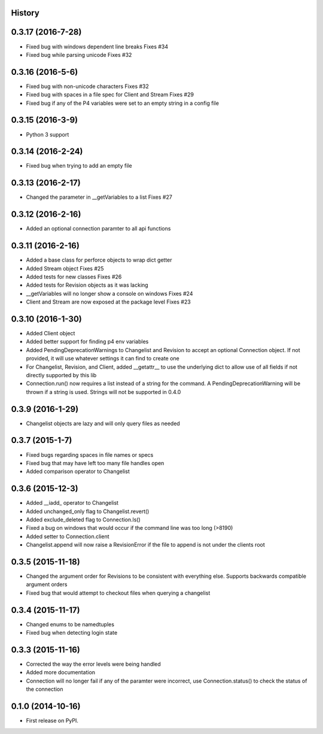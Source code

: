 .. :changelog:

History
-------

0.3.17 (2016-7-28)
-------------------
* Fixed bug with windows dependent line breaks Fixes #34
* Fixed bug while parsing unicode Fixes #32

0.3.16 (2016-5-6)
-------------------
* Fixed bug with non-unicode characters Fixes #32
* Fixed bug with spaces in a file spec for Client and Stream Fixes #29
* Fixed bug if any of the P4 variables were set to an empty string in a config file

0.3.15 (2016-3-9)
-------------------
* Python 3 support

0.3.14 (2016-2-24)
--------------------
* Fixed bug when trying to add an empty file

0.3.13 (2016-2-17)
--------------------
* Changed the parameter in __getVariables to a list Fixes #27

0.3.12 (2016-2-16)
--------------------
* Added an optional connection paramter to all api functions

0.3.11 (2016-2-16)
--------------------
* Added a base class for perforce objects to wrap dict getter
* Added Stream object Fixes #25
* Added tests for new classes Fixes #26
* Added tests for Revision objects as it was lacking
* __getVariables will no longer show a console on windows Fixes #24
* Client and Stream are now exposed at the package level Fixes #23


0.3.10 (2016-1-30)
--------------------
* Added Client object
* Added better support for finding p4 env variables
* Added PendingDeprecationWarnings to Changelist and Revision to accept an optional Connection object.  If not provided, it will use whatever settings it can find to create one
* For Changelist, Revision, and Client, added __getattr__ to use the underlying dict to allow use of all fields if not directly supported by this lib
* Connection.run() now requires a list instead of a string for the command.  A PendingDeprecationWarning will be thrown if a string is used.  Strings will not be supported in 0.4.0

0.3.9 (2016-1-29)
--------------------
* Changelist objects are lazy and will only query files as needed

0.3.7 (2015-1-7)
--------------------
* Fixed bugs regarding spaces in file names or specs
* Fixed bug that may have left too many file handles open
* Added comparison operator to Changelist

0.3.6 (2015-12-3)
--------------------
* Added __iadd_ operator to Changelist
* Added unchanged_only flag to Changelist.revert()
* Added exclude_deleted flag to Connection.ls()
* Fixed a bug on windows that would occur if the command line was too long (>8190)
* Added setter to Connection.client
* Changelist.append will now raise a RevisionError if the file to append is not under the clients root

0.3.5 (2015-11-18)
--------------------

* Changed the argument order for Revisions to be consistent with everything else.  Supports backwards compatible argument orders
* Fixed bug that would attempt to checkout files when querying a changelist

0.3.4 (2015-11-17)
--------------------

* Changed enums to be namedtuples
* Fixed bug when detecting login state

0.3.3 (2015-11-16)
---------------------

* Corrected the way the error levels were being handled
* Added more documentation
* Connection will no longer fail if any of the paramter were incorrect, use Connection.status() to check the status of the connection

0.1.0 (2014-10-16)
---------------------

* First release on PyPI.
